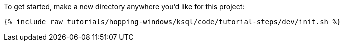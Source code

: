 To get started, make a new directory anywhere you'd like for this project:

+++++
<pre class="snippet"><code class="shell">{% include_raw tutorials/hopping-windows/ksql/code/tutorial-steps/dev/init.sh %}</code></pre>
+++++
